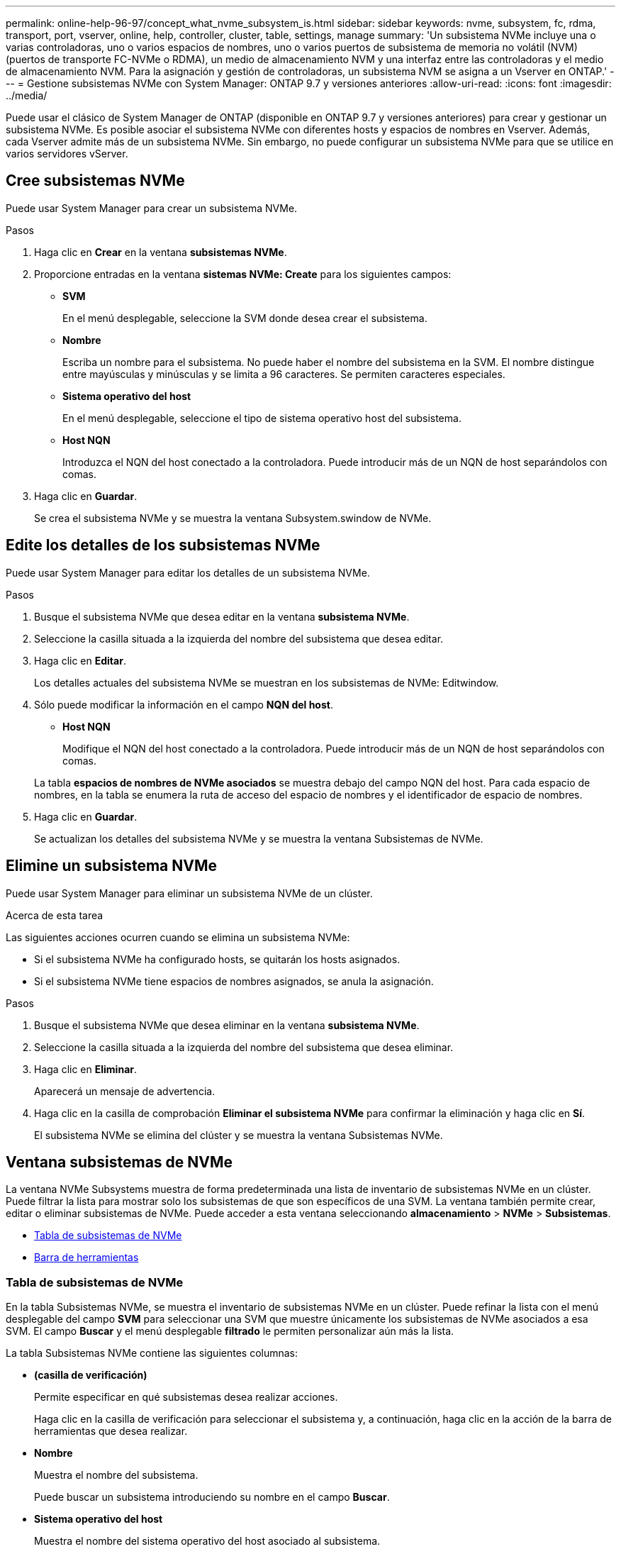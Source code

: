 ---
permalink: online-help-96-97/concept_what_nvme_subsystem_is.html 
sidebar: sidebar 
keywords: nvme, subsystem, fc, rdma, transport, port, vserver, online, help, controller, cluster, table, settings, manage 
summary: 'Un subsistema NVMe incluye una o varias controladoras, uno o varios espacios de nombres, uno o varios puertos de subsistema de memoria no volátil (NVM) (puertos de transporte FC-NVMe o RDMA), un medio de almacenamiento NVM y una interfaz entre las controladoras y el medio de almacenamiento NVM. Para la asignación y gestión de controladoras, un subsistema NVM se asigna a un Vserver en ONTAP.' 
---
= Gestione subsistemas NVMe con System Manager: ONTAP 9.7 y versiones anteriores
:allow-uri-read: 
:icons: font
:imagesdir: ../media/


[role="lead"]
Puede usar el clásico de System Manager de ONTAP (disponible en ONTAP 9.7 y versiones anteriores) para crear y gestionar un subsistema NVMe. Es posible asociar el subsistema NVMe con diferentes hosts y espacios de nombres en Vserver. Además, cada Vserver admite más de un subsistema NVMe. Sin embargo, no puede configurar un subsistema NVMe para que se utilice en varios servidores vServer.



== Cree subsistemas NVMe

Puede usar System Manager para crear un subsistema NVMe.

.Pasos
. Haga clic en *Crear* en la ventana *subsistemas NVMe*.
. Proporcione entradas en la ventana *sistemas NVMe: Create* para los siguientes campos:
+
** *SVM*
+
En el menú desplegable, seleccione la SVM donde desea crear el subsistema.

** *Nombre*
+
Escriba un nombre para el subsistema. No puede haber el nombre del subsistema en la SVM. El nombre distingue entre mayúsculas y minúsculas y se limita a 96 caracteres. Se permiten caracteres especiales.

** *Sistema operativo del host*
+
En el menú desplegable, seleccione el tipo de sistema operativo host del subsistema.

** *Host NQN*
+
Introduzca el NQN del host conectado a la controladora. Puede introducir más de un NQN de host separándolos con comas.



. Haga clic en *Guardar*.
+
Se crea el subsistema NVMe y se muestra la ventana Subsystem.swindow de NVMe.





== Edite los detalles de los subsistemas NVMe

Puede usar System Manager para editar los detalles de un subsistema NVMe.

.Pasos
. Busque el subsistema NVMe que desea editar en la ventana *subsistema NVMe*.
. Seleccione la casilla situada a la izquierda del nombre del subsistema que desea editar.
. Haga clic en *Editar*.
+
Los detalles actuales del subsistema NVMe se muestran en los subsistemas de NVMe: Editwindow.

. Sólo puede modificar la información en el campo *NQN del host*.
+
** *Host NQN*
+
Modifique el NQN del host conectado a la controladora. Puede introducir más de un NQN de host separándolos con comas.



+
La tabla *espacios de nombres de NVMe asociados* se muestra debajo del campo NQN del host. Para cada espacio de nombres, en la tabla se enumera la ruta de acceso del espacio de nombres y el identificador de espacio de nombres.

. Haga clic en *Guardar*.
+
Se actualizan los detalles del subsistema NVMe y se muestra la ventana Subsistemas de NVMe.





== Elimine un subsistema NVMe

Puede usar System Manager para eliminar un subsistema NVMe de un clúster.

.Acerca de esta tarea
Las siguientes acciones ocurren cuando se elimina un subsistema NVMe:

* Si el subsistema NVMe ha configurado hosts, se quitarán los hosts asignados.
* Si el subsistema NVMe tiene espacios de nombres asignados, se anula la asignación.


.Pasos
. Busque el subsistema NVMe que desea eliminar en la ventana *subsistema NVMe*.
. Seleccione la casilla situada a la izquierda del nombre del subsistema que desea eliminar.
. Haga clic en *Eliminar*.
+
Aparecerá un mensaje de advertencia.

. Haga clic en la casilla de comprobación *Eliminar el subsistema NVMe* para confirmar la eliminación y haga clic en *Sí*.
+
El subsistema NVMe se elimina del clúster y se muestra la ventana Subsistemas NVMe.





== Ventana subsistemas de NVMe

La ventana NVMe Subsystems muestra de forma predeterminada una lista de inventario de subsistemas NVMe en un clúster. Puede filtrar la lista para mostrar solo los subsistemas de que son específicos de una SVM. La ventana también permite crear, editar o eliminar subsistemas de NVMe. Puede acceder a esta ventana seleccionando *almacenamiento* > *NVMe* > *Subsistemas*.

* <<Tabla de subsistemas de NVMe>>
* <<Barra de herramientas>>




=== Tabla de subsistemas de NVMe

En la tabla Subsistemas NVMe, se muestra el inventario de subsistemas NVMe en un clúster. Puede refinar la lista con el menú desplegable del campo *SVM* para seleccionar una SVM que muestre únicamente los subsistemas de NVMe asociados a esa SVM. El campo *Buscar* y el menú desplegable *filtrado* le permiten personalizar aún más la lista.

La tabla Subsistemas NVMe contiene las siguientes columnas:

* *(casilla de verificación)*
+
Permite especificar en qué subsistemas desea realizar acciones.

+
Haga clic en la casilla de verificación para seleccionar el subsistema y, a continuación, haga clic en la acción de la barra de herramientas que desea realizar.

* *Nombre*
+
Muestra el nombre del subsistema.

+
Puede buscar un subsistema introduciendo su nombre en el campo *Buscar*.

* *Sistema operativo del host*
+
Muestra el nombre del sistema operativo del host asociado al subsistema.

* *Host NQN*
+
Muestra el nombre completo de NVMe (NQN) conectado a la controladora. Si se muestran varios NQN, se separan por comas.

* *Espacios de nombres NVMe asociados*
+
Muestra el número de espacios de nombres NVM asociados al subsistema. Puede pasar el ratón sobre el número para mostrar las rutas de espacios de nombres asociadas. Haga clic en una ruta para mostrar la ventana Detalles del espacio de nombres.





=== Barra de herramientas

La barra de herramientas está situada encima del encabezado de la columna. Puede utilizar los campos y botones de la barra de herramientas para realizar varias acciones.

* *Buscar*
+
Permite buscar valores que se pueden encontrar en la columna *Nombre*.

* *Filtrado*
+
Permite seleccionar entre un menú desplegable que enumera varios métodos de filtrado de la lista.

* *Crear*
+
Abre el cuadro de diálogo Crear subsistema NVMe, que permite crear un subsistema NVMe.

* *Edición*
+
Se abre el cuadro de diálogo Editar subsistema NVMe, que permite editar un subsistema NVMe existente.

* *Eliminar*
+
Abre el cuadro de diálogo de confirmación Delete NVMe Subsystem, que permite eliminar un subsistema NVMe existente.


